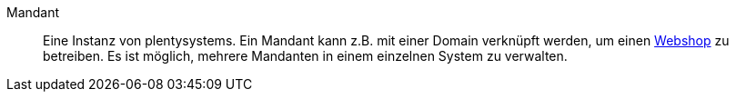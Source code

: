 [#mandant]
Mandant:: Eine Instanz von plentysystems. Ein Mandant kann z.B. mit einer Domain verknüpft werden, um einen <<#webshop, Webshop>> zu betreiben. Es ist möglich, mehrere Mandanten in einem einzelnen System zu verwalten.